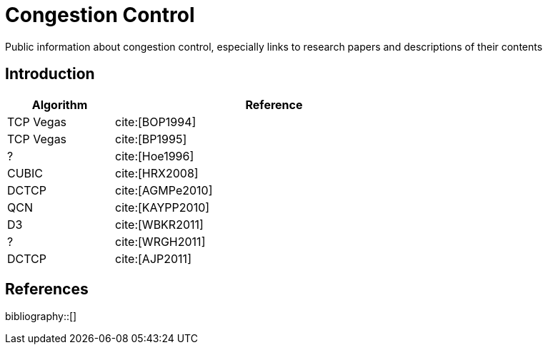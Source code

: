 = Congestion Control
:bibtex-file: congestion-control.bib
//:bibtex-style: apa
//:bibtex-style: ieee
:bibtex-style: chicago-author-date
:bibtex-order: alphabetical

Public information about congestion control, especially links to
research papers and descriptions of their contents

== Introduction

[.center,cols="1,3",width=70%]
|===
| Algorithm | Reference

| TCP Vegas | cite:[BOP1994]

| TCP Vegas | cite:[BP1995]

| ? | cite:[Hoe1996]

| CUBIC | cite:[HRX2008]

| DCTCP | cite:[AGMPe2010]

| QCN | cite:[KAYPP2010]

| D3 | cite:[WBKR2011]

| ? | cite:[WRGH2011]

| DCTCP | cite:[AJP2011]

//| HULL | cite:[AKEP2012]

//| PDQ | cite:[HCG2015]

//| D2TCP | cite:[VHV2012]

//| ? | cite:[HCG2012]

//| pFabric | cite:[AYSK2013]

//| ? | cite:[WB2013]

//| ? | cite:[WSB2013]

//| CONGA | cite:[AEDV2014]

//| FastPass | cite:[POBS2014]

//| FlowBender | cite:[KVHD2014]

//| pHost | cite:[GNKA2015]

//| PIAS | cite:[BCCH2015]

//| QJUMP | cite:[GSGW2015]

//| Presto | cite:[HRAF2015]

//| TIMELY | cite:[MLDB2015]

//| PCC. (see also PCC Vivace paper?) | cite:[DLZG2015]

//| ? | cite:[ZEFG2015]

//| ? | cite:[LPJMH2015]

//| Karuna | cite:[CCBA2016]

//| BBR | cite:[CCGY2016]

//| NDP | cite:[HRAV2017]

//| ExpressPass | cite:[CJH2017]

//| Hotcocoa | cite:[AGRW2017]

//| ? | cite:[GAB2017]

//| Homa | cite:[MLAO2018]

//| Copa | cite:[AB2018]

//| ? | cite:[GNCR2018]

//| Pantheon | cite:[YMHR2018]

|===

== References

bibliography::[]
